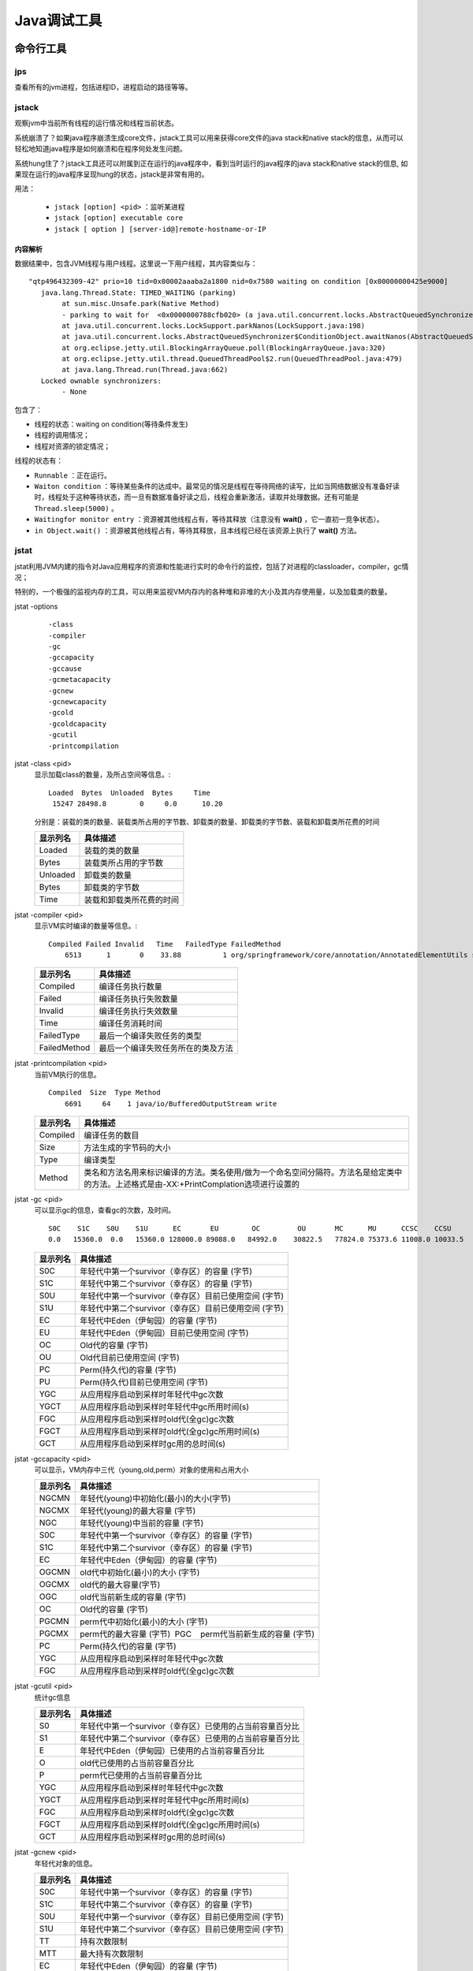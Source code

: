 Java调试工具
==========================
命令行工具
^^^^^^^^^^^^^^^
jps
:::::::::::::::
查看所有的jvm进程，包括进程ID，进程启动的路径等等。

jstack
:::::::::::::::
观察jvm中当前所有线程的运行情况和线程当前状态。

系统崩溃了？如果java程序崩溃生成core文件，jstack工具可以用来获得core文件的java stack和native stack的信息，从而可以轻松地知道java程序是如何崩溃和在程序何处发生问题。

系统hung住了？jstack工具还可以附属到正在运行的java程序中，看到当时运行的java程序的java stack和native stack的信息, 如果现在运行的java程序呈现hung的状态，jstack是非常有用的。

用法：

  - ``jstack [option] <pid>`` ：监听某进程
  - ``jstack [option] executable core``
  - ``jstack [ option ] [server-id@]remote-hostname-or-IP``

内容解析
##################
数据结果中，包含JVM线程与用户线程。这里说一下用户线程，其内容类似与： ::

  "qtp496432309-42" prio=10 tid=0x00002aaaba2a1800 nid=0x7580 waiting on condition [0x00000000425e9000]
     java.lang.Thread.State: TIMED_WAITING (parking)
          at sun.misc.Unsafe.park(Native Method)
          - parking to wait for  <0x0000000788cfb020> (a java.util.concurrent.locks.AbstractQueuedSynchronizer$ConditionObject)
          at java.util.concurrent.locks.LockSupport.parkNanos(LockSupport.java:198)
          at java.util.concurrent.locks.AbstractQueuedSynchronizer$ConditionObject.awaitNanos(AbstractQueuedSynchronizer.java:2025)
          at org.eclipse.jetty.util.BlockingArrayQueue.poll(BlockingArrayQueue.java:320)
          at org.eclipse.jetty.util.thread.QueuedThreadPool$2.run(QueuedThreadPool.java:479)
          at java.lang.Thread.run(Thread.java:662)
     Locked ownable synchronizers:
          - None

包含了：

- 线程的状态：waiting on condition(等待条件发生)
- 线程的调用情况；
- 线程对资源的锁定情况；

线程的状态有：

- ``Runnable`` ：正在运行。
- ``Waiton condition`` ：等待某些条件的达成中。最常见的情况是线程在等待网络的读写，比如当网络数据没有准备好读时，线程处于这种等待状态，而一旦有数据准备好读之后，线程会重新激活，读取并处理数据。还有可能是 ``Thread.sleep(5000)`` 。
- ``Waitingfor monitor entry`` ：资源被其他线程占有，等待其释放（注意没有 **wait()** ，它一直初一竞争状态）。
- ``in Object.wait()`` ：资源被其他线程占有，等待其释放，且本线程已经在该资源上执行了 **wait()** 方法。

jstat
:::::::::::::::::
jstat利用JVM内建的指令对Java应用程序的资源和性能进行实时的命令行的监控，包括了对进程的classloader，compiler，gc情况；

特别的，一个极强的监视内存的工具，可以用来监视VM内存内的各种堆和非堆的大小及其内存使用量，以及加载类的数量。

jstat -options
  ::

    -class
    -compiler
    -gc
    -gccapacity
    -gccause
    -gcmetacapacity
    -gcnew
    -gcnewcapacity
    -gcold
    -gcoldcapacity
    -gcutil
    -printcompilation

jstat -class <pid>
  显示加载class的数量，及所占空间等信息。::

    Loaded  Bytes  Unloaded  Bytes     Time
     15247 28498.8        0     0.0      10.20

  分别是：装载的类的数量、装载类所占用的字节数、卸载类的数量、卸载类的字节数、装载和卸载类所花费的时间

  ============= =============================================
  显示列名      具体描述
  ============= =============================================
  Loaded        装载的类的数量
  Bytes         装载类所占用的字节数
  Unloaded      卸载类的数量
  Bytes         卸载类的字节数
  Time          装载和卸载类所花费的时间
  ============= =============================================

jstat -compiler <pid>
  显示VM实时编译的数量等信息。::

    Compiled Failed Invalid   Time   FailedType FailedMethod
        6513      1       0    33.88          1 org/springframework/core/annotation/AnnotatedElementUtils searchWithFindSemantics

  ============= =============================================
  显示列名      具体描述
  ============= =============================================
  Compiled      编译任务执行数量
  Failed        编译任务执行失败数量
  Invalid       编译任务执行失效数量
  Time          编译任务消耗时间
  FailedType    最后一个编译失败任务的类型
  FailedMethod  最后一个编译失败任务所在的类及方法
  ============= =============================================

jstat -printcompilation <pid>
  当前VM执行的信息。 ::

    Compiled  Size  Type Method
        6691     64    1 java/io/BufferedOutputStream write

  ============= ==========================================================================================================================================
  显示列名      具体描述
  ============= ==========================================================================================================================================
  Compiled      编译任务的数目
  Size          方法生成的字节码的大小
  Type          编译类型
  Method        类名和方法名用来标识编译的方法。类名使用/做为一个命名空间分隔符。方法名是给定类中的方法。上述格式是由-XX:+PrintComplation选项进行设置的
  ============= ==========================================================================================================================================

jstat -gc <pid>
  可以显示gc的信息，查看gc的次数，及时间。 ::

     S0C    S1C    S0U    S1U      EC       EU        OC         OU       MC      MU      CCSC    CCSU      YGC     YGCT    FGC    FGCT    CGC    CGCT     GCT
     0.0   15360.0  0.0   15360.0 128000.0 89088.0   84992.0    30822.5   77824.0 75373.6 11008.0 10033.5   14      0.273   0      0.000   8      0.038    0.311

  ============= ===========================================================
  显示列名      具体描述
  ============= ===========================================================
  S0C           年轻代中第一个survivor（幸存区）的容量 (字节)
  S1C           年轻代中第二个survivor（幸存区）的容量 (字节)
  S0U           年轻代中第一个survivor（幸存区）目前已使用空间 (字节)
  S1U           年轻代中第二个survivor（幸存区）目前已使用空间 (字节)
  EC            年轻代中Eden（伊甸园）的容量 (字节)
  EU            年轻代中Eden（伊甸园）目前已使用空间 (字节)
  OC            Old代的容量 (字节)
  OU            Old代目前已使用空间 (字节)
  PC            Perm(持久代)的容量 (字节)
  PU            Perm(持久代)目前已使用空间 (字节)
  YGC           从应用程序启动到采样时年轻代中gc次数
  YGCT          从应用程序启动到采样时年轻代中gc所用时间(s)
  FGC           从应用程序启动到采样时old代(全gc)gc次数
  FGCT          从应用程序启动到采样时old代(全gc)gc所用时间(s)
  GCT           从应用程序启动到采样时gc用的总时间(s)
  ============= ===========================================================

jstat -gccapacity <pid>
  可以显示，VM内存中三代（young,old,perm）对象的使用和占用大小

  ============= ===========================================================
  显示列名      具体描述
  ============= ===========================================================
  NGCMN         年轻代(young)中初始化(最小)的大小(字节)
  NGCMX         年轻代(young)的最大容量 (字节)
  NGC           年轻代(young)中当前的容量 (字节)
  S0C           年轻代中第一个survivor（幸存区）的容量 (字节)
  S1C           年轻代中第二个survivor（幸存区）的容量 (字节)
  EC            年轻代中Eden（伊甸园）的容量 (字节)
  OGCMN         old代中初始化(最小)的大小 (字节)
  OGCMX         old代的最大容量(字节)
  OGC           old代当前新生成的容量 (字节)
  OC            Old代的容量 (字节)
  PGCMN         perm代中初始化(最小)的大小 (字节)
  PGCMX         perm代的最大容量 (字节)  PGC    perm代当前新生成的容量 (字节)
  PC            Perm(持久代)的容量 (字节)
  YGC           从应用程序启动到采样时年轻代中gc次数
  FGC           从应用程序启动到采样时old代(全gc)gc次数
  ============= ===========================================================

jstat -gcutil <pid>
  统计gc信息

  ============= ===========================================================
  显示列名      具体描述
  ============= ===========================================================
  S0            年轻代中第一个survivor（幸存区）已使用的占当前容量百分比
  S1            年轻代中第二个survivor（幸存区）已使用的占当前容量百分比
  E             年轻代中Eden（伊甸园）已使用的占当前容量百分比
  O             old代已使用的占当前容量百分比
  P             perm代已使用的占当前容量百分比
  YGC           从应用程序启动到采样时年轻代中gc次数
  YGCT          从应用程序启动到采样时年轻代中gc所用时间(s)
  FGC           从应用程序启动到采样时old代(全gc)gc次数
  FGCT          从应用程序启动到采样时old代(全gc)gc所用时间(s)
  GCT           从应用程序启动到采样时gc用的总时间(s)
  ============= ===========================================================

jstat -gcnew <pid>
  年轻代对象的信息。

  ============= ===========================================================
  显示列名      具体描述
  ============= ===========================================================
  S0C           年轻代中第一个survivor（幸存区）的容量 (字节)
  S1C           年轻代中第二个survivor（幸存区）的容量 (字节)
  S0U           年轻代中第一个survivor（幸存区）目前已使用空间 (字节)
  S1U           年轻代中第二个survivor（幸存区）目前已使用空间 (字节)
  TT            持有次数限制
  MTT           最大持有次数限制
  EC            年轻代中Eden（伊甸园）的容量 (字节)
  EU            年轻代中Eden（伊甸园）目前已使用空间 (字节)
  YGC           从应用程序启动到采样时年轻代中gc次数
  YGCT          从应用程序启动到采样时年轻代中gc所用时间(s)
  ============= ===========================================================

jstat -gcnewcapacity<pid>
  年轻代对象的信息及其占用量。

  ============= ===========================================================
  显示列名      具体描述
  ============= ===========================================================
  NGCMN         年轻代(young)中初始化(最小)的大小(字节)
  NGCMX         年轻代(young)的最大容量 (字节)
  NGC           年轻代(young)中当前的容量 (字节)
  S0CMX         年轻代中第一个survivor（幸存区）的最大容量 (字节)
  S0C           年轻代中第一个survivor（幸存区）的容量 (字节)
  S1CMX         年轻代中第二个survivor（幸存区）的最大容量 (字节)
  S1C           年轻代中第二个survivor（幸存区）的容量 (字节)
  ECMX          年轻代中Eden（伊甸园）的最大容量 (字节)
  EC            年轻代中Eden（伊甸园）的容量 (字节)
  YGC           从应用程序启动到采样时年轻代中gc次数
  FGC           从应用程序启动到采样时old代(全gc)gc次数
  ============= ===========================================================

jstat -gcold <pid>
  old代对象的信息。

  ============= ===========================================================
  显示列名      具体描述
  ============= ===========================================================
  PC            Perm(持久代)的容量 (字节)
  PU            Perm(持久代)目前已使用空间 (字节)
  OC            Old代的容量 (字节)
  OU            Old代目前已使用空间 (字节)
  YGC           从应用程序启动到采样时年轻代中gc次数
  FGC           从应用程序启动到采样时old代(全gc)gc次数
  FGCT          从应用程序启动到采样时old代(全gc)gc所用时间(s)
  GCT           从应用程序启动到采样时gc用的总时间(s)
  ============= ===========================================================

stat -gcoldcapacity <pid>
  old代对象的信息及其占用量。

  ============= ===========================================================
  显示列名      具体描述
  ============= ===========================================================
  OGCMN         old代中初始化(最小)的大小 (字节)
  OGCMX         old代的最大容量(字节)
  OGC           old代当前新生成的容量 (字节)
  OC            Old代的容量 (字节)
  YGC           从应用程序启动到采样时年轻代中gc次数
  FGC           从应用程序启动到采样时old代(全gc)gc次数
  FGCT          从应用程序启动到采样时old代(全gc)gc所用时间(s)
  GCT           从应用程序启动到采样时gc用的总时间(s)
  ============= ===========================================================

jstat -gcpermcapacity<pid>
  perm对象的信息及其占用量。

  ============= ===========================================================
  显示列名      具体描述
  ============= ===========================================================
  PGCMN         perm代中初始化(最小)的大小 (字节)
  PGCMX         perm代的最大容量 (字节)  
  PGC           perm代当前新生成的容量 (字节)
  PC            Perm(持久代)的容量 (字节)
  YGC           从应用程序启动到采样时年轻代中gc次数
  FGC           从应用程序启动到采样时old代(全gc)gc次数
  FGCT          从应用程序启动到采样时old代(全gc)gc所用时间(s)
  GCT           从应用程序启动到采样时gc用的总时间(s)
  ============= ===========================================================

此外，如果使用这样的命令 ``jstat -printcompilation <pid> <interval> <count>`` ，则表示 ``stat`` 命令会保持监听 ``<pid>`` 程序，且每个 ``<interval>`` 秒（或毫秒）打印一次，总共打印 ``<count>`` 次。具体查看 ``jstat -h`` 。

jmap
::::::::::::::::
监视进程运行中的jvm物理内存的占用情况，该进程内存内，所有对象的情况，例如产生了哪些对象，对象数量；

系统崩溃了？jmap 可以从core文件或进程中获得内存的具体匹配情况，包括Heap size, Perm size等等

jmap -histo <pid>
  查看某个Java进程中每个类有多少个实例，占用多少内存。

  ============ =================================
  显示列名     具体描述
  ============ =================================
  num          序号，无实际意义
  instances    实例数量
  bytes        对象实例占用总内存数，单位：字节
  class name   对象实例名称
  ============ =================================

  *最后一行* 会显示 *总实例数量* 与 *总内存占用数*

jmap -dump:format=b,file=文件名 [pid]
  导出整个JVM 中内存信息

  该输出文件可以使用 ``jhat -J-Xmx1024M [file]`` 进行解读，然后在浏览器中使用网址： ``<IP>:7000`` 进行查看。

jmap -histo:live <pid>
  使用jmap工具实现，手工触发fullGC，运维常备

jinfo
::::::::::::::::
观察进程运行环境参数，包括Java System属性和JVM命令行参数

系统崩溃了？jinfo可以从core文件里面知道崩溃的Java应用程序的配置信息。

可视化工具
^^^^^^^^^^^^^^^^^^
jprofile
::::::::::::::::
待续

Jconsole
::::::::::::::::
待续

辅助命令
^^^^^^^^^^^^^^^^^^^
指定端口号
  ``java -jar xxx.jar --server.port=8080``

获得程序的pid
  ``pidof java`` 、 ``pidof java -s``
